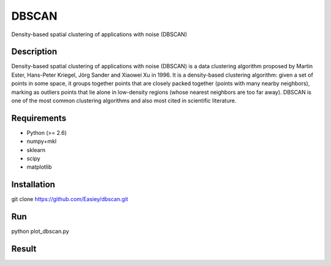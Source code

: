 ======
DBSCAN
======


Density-based spatial clustering of applications with noise (DBSCAN)


Description
===========

Density-based spatial clustering of applications with noise (DBSCAN) is a data clustering algorithm proposed by Martin Ester, Hans-Peter Kriegel, Jörg Sander and Xiaowei Xu in 1996. It is a density-based clustering algorithm: given a set of points in some space, it groups together points that are closely packed together (points with many nearby neighbors), marking as outliers points that lie alone in low-density regions (whose nearest neighbors are too far away). DBSCAN is one of the most common clustering algorithms and also most cited in scientific literature.


Requirements
============

- Python (>= 2.6)
- numpy+mkl
- sklearn
- scipy
- matplotlib

Installation
============

git clone https://github.com/Easiey/dbscan.git

Run
===

python plot_dbscan.py

Result
======

.. image::http://i.imgur.com/SfUFXip.png
.. image::http://i.imgur.com/HlWEZg8.png
